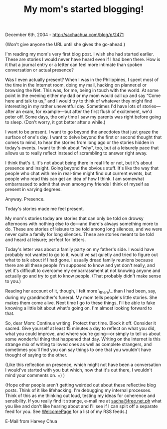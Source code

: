 #+TITLE: My mom's started blogging!

December 6th, 2004 -
[[http://sachachua.com/blog/p/2471][http://sachachua.com/blog/p/2471]]

(Won't give anyone the URL until she gives the go-ahead.)

I'm reading my mom's very first blog post. I wish she had started
 earlier. These are stories I would never have heard even if I had been
 there. How is it that a journal entry or a letter can feel more
 intimate than spoken conversation or actual presence?

Was I even actually present? When I was in the Philippines, I spent
 most of the time in the Internet room, doing my mail, hacking on
 planner.el or browsing the Net. This was, for me, being in touch with
 the world. At some point in the evening either my dad or my mom would
 call up and say “Come here and talk to us,” and I would try to think
 of whatever they might find interesting in my rather uneventful day.
 Sometimes I'd have lots of stories---after an exam, for example---but
 after the first flush of excitement, we'd peter off. Some days, the
 only time I saw my parents was right before going to sleep. (Don't
 worry, it got better after a while.)

I want to be present. I want to go beyond the anecdotes that just
 graze the surface of one's day. I want to delve beyond the first or
 second thought that comes to mind, to hear the stories from long ago
 or the stories hidden in today's events. I want to think about “why”,
 too, but at a leisurely pace that allows us to really reflect instead
 of scrambling to answer right away.

I think that's it. It's not about being there in real life or not, but
 it's about presence and insight. Going beyond the obvious stuff. It's
 like the way that people who chat with me in real-time might find out
 current events, but people who read this can get an idea of how I
 think. I am somewhat embarrassed to admit that even among my friends I
 think of myself as present in varying degrees.

Anyway. Presence.

Today's stories made me feel present.

My mom's stories today are stories that can only be told on drowsy
 afternoons with nothing else to do---and there's always something more
 to do. These are stories of leisure to be told among long silences,
 and we were never quite a family for long silences. These are stories
 meant to be told and heard at leisure; perfect for letters.

Today's letter was about a family party on my father's side. I would
 have probably not wanted to go to it, would've sat quietly and tried
 to figure out what to talk about if I had gone. I usually dread family
 reunions because there are all these people I'm supposed to know and
 yet don't really, and yet it's difficult to overcome my embarrassment
 at not knowing anyone and actually go and try to get to know people.
 (That probably didn't make sense to you.)

Reading her account of it, though, I felt more \_there\_ than I had
 been, say, during my grandmother's funeral. My mom tells people's
 little stories. She makes them come alive. Next time I go to these
 things, I'll be able to fake knowing a little bit about what's going
 on. I'm almost looking forward to that.

So, dear Mom: Continue writing. Protect that time. Block it off.
 Consider it sacred. Give yourself at least 15 minutes a day to reflect
 on what you did, what you could improve, and where you're going---or
 simply to tell us about some wonderful thing that happened that day.
 Writing on the Internet is this strange mix of writing to loved ones
 as well as complete strangers, and sometimes you'll find you can say
 things to one that you wouldn't have thought of saying to the other.

(Like this reflection on presence, which might not have been a
 conversation I would've started with you but which, now that it's out
 there, I wouldn't mind your comments on. =) )

(Hope other people aren't getting weirded out about these reflective
 blog posts. Think of it like lifehacking. I'm debugging my internal
 processes. Think of this as me thinking out loud, testing my ideas for
 coherence and sensibility. If you really find it strange, e-mail me at
 [[mailto:sacha@free.net.ph][sacha@free.net.ph]] what you like and don't
like hearing about and I'll
 see if I can split off a separate feed for you. See
[[http://sachachua.com/notebook/wiki/WelcomePage][WelcomePage]] for a
 list of my RSS feeds.)

E-Mail from Harvey Chua
